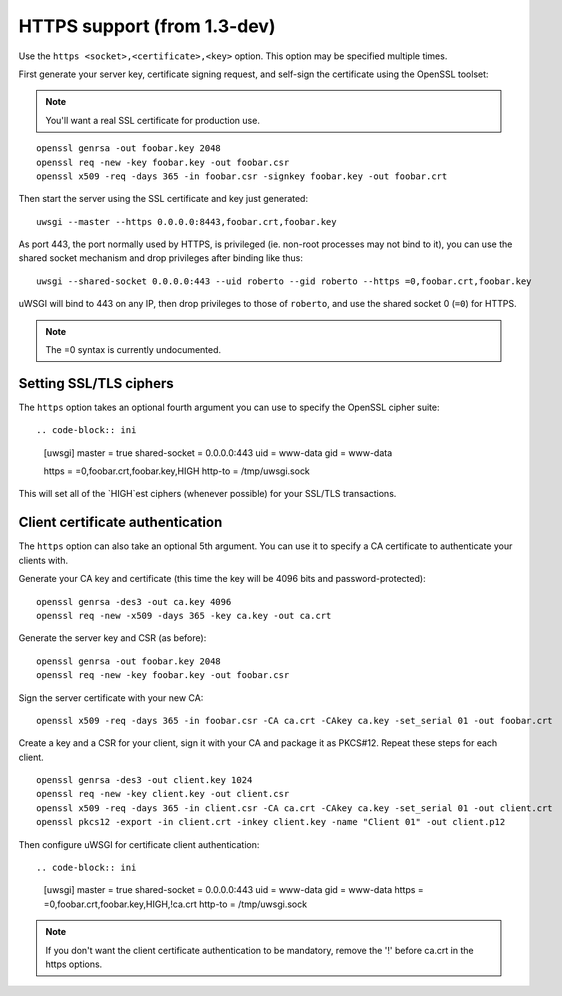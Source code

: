 HTTPS support (from 1.3-dev)
============================

Use the ``https <socket>,<certificate>,<key>`` option. This option may be specified multiple times.

First generate your server key, certificate signing request, and self-sign the certificate using the OpenSSL toolset:

.. note:: You'll want a real SSL certificate for production use.

::
  
  openssl genrsa -out foobar.key 2048
  openssl req -new -key foobar.key -out foobar.csr
  openssl x509 -req -days 365 -in foobar.csr -signkey foobar.key -out foobar.crt

Then start the server using the SSL certificate and key just generated::

  uwsgi --master --https 0.0.0.0:8443,foobar.crt,foobar.key

As port 443, the port normally used by HTTPS, is privileged (ie. non-root processes may not bind to it), you can use the shared socket mechanism and drop privileges after binding like thus::

  uwsgi --shared-socket 0.0.0.0:443 --uid roberto --gid roberto --https =0,foobar.crt,foobar.key

uWSGI will bind to 443 on any IP, then drop privileges to those of ``roberto``, and use the shared socket 0 (``=0``) for HTTPS.

.. note:: The =0 syntax is currently undocumented.

Setting SSL/TLS ciphers
-----------------------

The ``https`` option takes an optional fourth argument you can use to specify the OpenSSL cipher suite::

.. code-block:: ini

   [uwsgi]
   master = true
   shared-socket = 0.0.0.0:443
   uid = www-data
   gid = www-data
   
   https = =0,foobar.crt,foobar.key,HIGH
   http-to = /tmp/uwsgi.sock


This will set all of the `HIGH`est ciphers (whenever possible) for your SSL/TLS transactions.

Client certificate authentication
---------------------------------

The ``https`` option can also take an optional 5th argument. You can use it to specify a CA certificate to authenticate your clients with.

Generate your CA key and certificate (this time the key will be 4096 bits and password-protected)::

  openssl genrsa -des3 -out ca.key 4096
  openssl req -new -x509 -days 365 -key ca.key -out ca.crt

Generate the server key and CSR (as before)::

  openssl genrsa -out foobar.key 2048
  openssl req -new -key foobar.key -out foobar.csr

Sign the server certificate with your new CA::

  openssl x509 -req -days 365 -in foobar.csr -CA ca.crt -CAkey ca.key -set_serial 01 -out foobar.crt

Create a key and a CSR for your client, sign it with your CA and package it as PKCS#12. Repeat these steps for each client.

::

  openssl genrsa -des3 -out client.key 1024
  openssl req -new -key client.key -out client.csr
  openssl x509 -req -days 365 -in client.csr -CA ca.crt -CAkey ca.key -set_serial 01 -out client.crt
  openssl pkcs12 -export -in client.crt -inkey client.key -name "Client 01" -out client.p12


Then configure uWSGI for certificate client authentication::

.. code-block:: ini

  [uwsgi]
  master = true
  shared-socket = 0.0.0.0:443
  uid = www-data
  gid = www-data
  https = =0,foobar.crt,foobar.key,HIGH,!ca.crt
  http-to = /tmp/uwsgi.sock

.. note:: If you don't want the client certificate authentication to be mandatory, remove the '!' before ca.crt in the https options.
